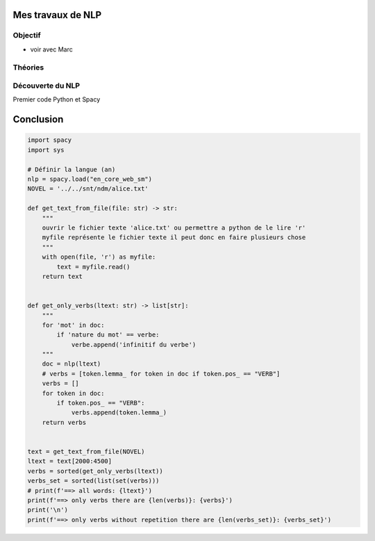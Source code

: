 Mes travaux de NLP
======================

Objectif
--------

- voir avec Marc

Théories
--------

Découverte du NLP
------------------

Premier code Python et Spacy  

Conclusion
==========



.. mermaid::

  flowchart LR
  a --> b
  a --> c
  
.. mermaid::

  flowchart LR

  cohortes(cohortes urbaine\n -- urbanici --)
  police(police nocturne)
  rondes(ronde pour prévenir les incendies)
  gendarmerie(gendarmerie municipale)
  pompier_m(pompiers militarisés)
  no_armes("pas d'armement,
            outils de pompiers")

  subgraph fonction
    police
    rondes
    gendarmerie
  end
  subgraph nature
    pompier_m -.-> no_armes
  end

  cohortes --> police & rondes & gendarmerie & pompier_m
  
.. code ::

  import spacy
  import sys

  # Définir la langue (an)
  nlp = spacy.load("en_core_web_sm")
  NOVEL = '../../snt/ndm/alice.txt'

  def get_text_from_file(file: str) -> str:
      """
      ouvrir le fichier texte 'alice.txt' ou permettre a python de le lire 'r'
      myfile représente le fichier texte il peut donc en faire plusieurs chose
      """
      with open(file, 'r') as myfile:
          text = myfile.read()
      return text


  def get_only_verbs(ltext: str) -> list[str]:
      """
      for 'mot' in doc:
          if 'nature du mot' == verbe:
              verbe.append('infinitif du verbe')
      """
      doc = nlp(ltext)
      # verbs = [token.lemma_ for token in doc if token.pos_ == "VERB"]
      verbs = []
      for token in doc:
          if token.pos_ == "VERB":
              verbs.append(token.lemma_)
      return verbs


  text = get_text_from_file(NOVEL)
  ltext = text[2000:4500]
  verbs = sorted(get_only_verbs(ltext))
  verbs_set = sorted(list(set(verbs)))
  # print(f'==> all words: {ltext}')
  print(f'==> only verbs there are {len(verbs)}: {verbs}')
  print('\n')
  print(f'==> only verbs without repetition there are {len(verbs_set)}: {verbs_set}')


